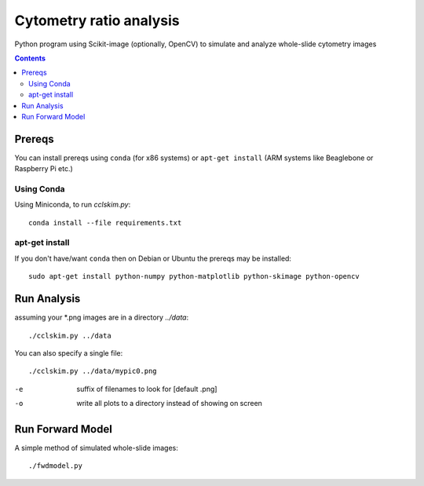 ========================
Cytometry ratio analysis
========================

Python program using Scikit-image (optionally, OpenCV) to simulate and analyze whole-slide cytometry images

.. image:: data/demo.png
    :scale: 10%

.. contents::

Prereqs
=======
You can install prereqs using ``conda`` (for x86 systems) or ``apt-get install`` (ARM systems like Beaglebone or Raspberry Pi etc.)

Using Conda
--------------
Using Miniconda, to run `cclskim.py`::

    conda install --file requirements.txt 


apt-get install
---------------
If you don't have/want ``conda`` then on Debian or Ubuntu the prereqs may be installed::

    sudo apt-get install python-numpy python-matplotlib python-skimage python-opencv


Run Analysis
============
assuming your *.png images are in a directory `../data`::
    
    ./cclskim.py ../data

You can also specify a single file::

    ./cclskim.py ../data/mypic0.png


-e  suffix of filenames to look for [default .png]
-o  write all plots to a directory instead of showing on screen

Run Forward Model
=================
A simple method of simulated whole-slide images::

    ./fwdmodel.py
